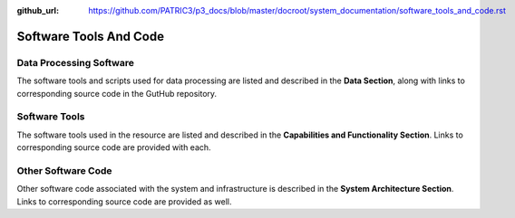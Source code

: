 :github_url: https://github.com/PATRIC3/p3_docs/blob/master/docroot/system_documentation/software_tools_and_code.rst

Software Tools And Code
========================

Data Processing Software
-------------------------

The software tools and scripts used for data processing are listed and described in the **Data Section**, along with links to corresponding source code in the GutHub repository.


Software Tools
---------------

The software tools used in the resource are listed and described in the **Capabilities and Functionality Section**.  Links to corresponding source code are provided with each.

Other Software Code
--------------------

Other software code associated with the system and infrastructure is described in the **System Architecture Section**. Links to corresponding source code are provided as well.
